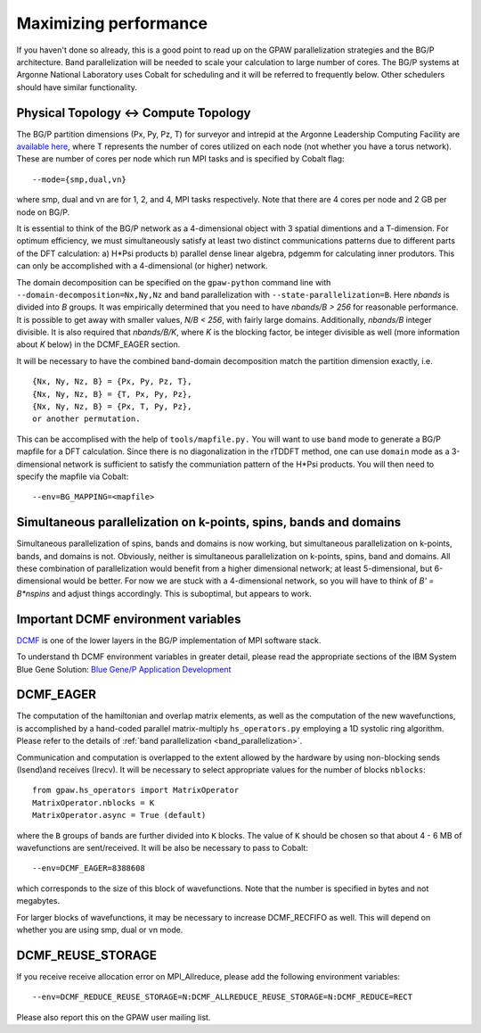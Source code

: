 .. _performance:

======================
Maximizing performance
======================

If you haven't done so already, this is a good point to read up on the
GPAW parallelization strategies and the BG/P architecture. Band parallelization
will be needed to scale your calculation to large number of cores. The BG/P
systems at Argonne National Laboratory uses Cobalt for scheduling and
it will be referred to frequently below. Other schedulers should have
similar functionality.

Physical Topology <-> Compute Topology
========================================
The BG/P partition dimensions (Px, Py, Pz, T) for surveyor and intrepid at the
Argonne Leadership Computing Facility are `available here 
<https://wiki.alcf.anl.gov/index.php/Running#What_are_the_sizes_and_dimensions_of_the_partitions_on_the_system.3F>`_,
where T represents the number of cores utilized on each node (not whether 
you have a torus network). These are number of cores per node which run MPI
tasks and is specified by Cobalt flag::

  --mode={smp,dual,vn}

where smp, dual and vn are for 1, 2, and 4, MPI tasks respectively. Note that
there are 4 cores per node and 2 GB per node on BG/P.

It is essential to think of the BG/P network as a 4-dimensional object with
3 spatial dimentions and a T-dimension. For optimum efficiency, we
must simultaneously satisfy at least two distinct communications patterns
due to different parts of the DFT calculation: a) H*Psi products 
b) parallel dense linear algebra, pdgemm for calculating inner
produtors. This can only be accomplished with a 4-dimensional
(or higher) network.

The domain decomposition can be specified on the 
``gpaw-python`` command line with ``--domain-decomposition=Nx,Ny,Nz``
and band parallelization with ``--state-parallelization=B``. Here *nbands*
is divided into *B* groups. It was empirically determined that you need to
have *nbands/B > 256* for reasonable performance. It is possible to get
away with smaller values, *N/B < 256*, with fairly large domains. Additionally,
*nbands/B* integer divisible. It is also required that *nbands/B/K*,
where *K* is the blocking factor, be integer divisible as well (more
information about *K* below) in the  DCMF_EAGER section.

It will be necessary to have the combined band-domain
decomposition match the partition dimension exactly, i.e. ::

  {Nx, Ny, Nz, B} = {Px, Py, Pz, T},
  {Nx, Ny, Nz, B} = {T, Px, Py, Pz},
  {Nx, Ny, Nz, B} = {Px, T, Py, Pz}, 
  or another permutation.

This can be accomplised with the help of ``tools/mapfile.py.`` You will
want to use ``band`` mode to generate a BG/P mapfile for a  DFT calculation.
Since there is no diagonalization in the rTDDFT method, one can use 
``domain`` mode as a 3-dimensional network  is sufficient to satisfy the
communiation pattern of the H*Psi products. You will then need to specify the
mapfile via Cobalt::

  --env=BG_MAPPING=<mapfile>

Simultaneous parallelization on k-points, spins, bands and domains
=====================================================================
Simultaneous parallelization of spins, bands and domains is now
working, but simultaneous parallelization on k-points, bands, and
domains is not. Obviously, neither is simultaneous parallelization on
k-points, spins, band and domains. All these combination of
parallelization would benefit from a higher dimensional
network; at least 5-dimensional, but 6-dimensional would
be better. For now we are stuck with a 4-dimensional network, so you
will have to think of *B' = B*nspins* and adjust things
accordingly. This is suboptimal, but appears to work.

Important DCMF environment variables
===============================================
`DCMF <http://dcmf.anl-external.org/wiki/index.php/Main_Page>`_  is one
of the lower layers in the BG/P implementation of MPI software stack. 


To understand th DCMF environment variables in greater detail, please read the
appropriate sections of the  IBM System Blue Gene Solution:  
`Blue Gene/P Application Development <http://www.redbooks.ibm.com/abstracts/sg247287.html?Open>`_ 

DCMF_EAGER
============
The computation of the hamiltonian and overlap matrix elements, as well as
the computation of the new wavefunctions, is accomplished by a hand-coded 
parallel matrix-multiply ``hs_operators.py`` employing a 1D systolic
ring algorithm. Please refer to the details of :ref:`band parallelization <band_parallelization>`.

Communication and computation is overlapped to the extent allowed by the
hardware by using non-blocking sends (Isend)and receives (Irecv). It will be
necessary to select appropriate values for the number of blocks ``nblocks``::

  from gpaw.hs_operators import MatrixOperator
  MatrixOperator.nblocks = K
  MatrixOperator.async = True (default)

where the ``B`` groups of bands are further divided into ``K``
blocks. The value of ``K`` should be chosen so that about 4 - 6 MB of
wavefunctions are sent/received. It will be also be necessary to pass to Cobalt::

  --env=DCMF_EAGER=8388608

which corresponds to the size of this block of wavefunctions. Note that the
number is specified in bytes and not megabytes.

For larger blocks of wavefunctions, it may be necessary to increase
DCMF_RECFIFO as well. This will depend on whether you are using smp, dual
or vn mode. 

DCMF_REUSE_STORAGE
====================
If you receive receive allocation error on MPI_Allreduce, please add the following
environment variables::

  --env=DCMF_REDUCE_REUSE_STORAGE=N:DCMF_ALLREDUCE_REUSE_STORAGE=N:DCMF_REDUCE=RECT

Please also report this on the GPAW user mailing list.
